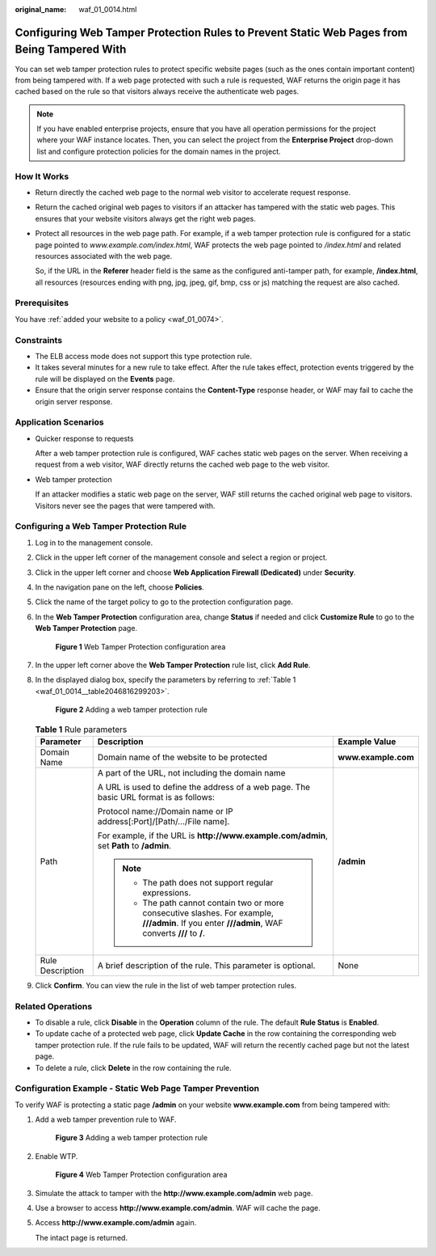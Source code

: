 :original_name: waf_01_0014.html

.. _waf_01_0014:

Configuring Web Tamper Protection Rules to Prevent Static Web Pages from Being Tampered With
============================================================================================

You can set web tamper protection rules to protect specific website pages (such as the ones contain important content) from being tampered with. If a web page protected with such a rule is requested, WAF returns the origin page it has cached based on the rule so that visitors always receive the authenticate web pages.

.. note::

   If you have enabled enterprise projects, ensure that you have all operation permissions for the project where your WAF instance locates. Then, you can select the project from the **Enterprise Project** drop-down list and configure protection policies for the domain names in the project.

How It Works
------------

-  Return directly the cached web page to the normal web visitor to accelerate request response.

-  Return the cached original web pages to visitors if an attacker has tampered with the static web pages. This ensures that your website visitors always get the right web pages.

-  Protect all resources in the web page path. For example, if a web tamper protection rule is configured for a static page pointed to *www.example.com/index.html*, WAF protects the web page pointed to */index.html* and related resources associated with the web page.

   So, if the URL in the **Referer** header field is the same as the configured anti-tamper path, for example, **/index.html**, all resources (resources ending with png, jpg, jpeg, gif, bmp, css or js) matching the request are also cached.

Prerequisites
-------------

You have :ref:`added your website to a policy <waf_01_0074>`.

Constraints
-----------

-  The ELB access mode does not support this type protection rule.
-  It takes several minutes for a new rule to take effect. After the rule takes effect, protection events triggered by the rule will be displayed on the **Events** page.
-  Ensure that the origin server response contains the **Content-Type** response header, or WAF may fail to cache the origin server response.

Application Scenarios
---------------------

-  Quicker response to requests

   After a web tamper protection rule is configured, WAF caches static web pages on the server. When receiving a request from a web visitor, WAF directly returns the cached web page to the web visitor.

-  Web tamper protection

   If an attacker modifies a static web page on the server, WAF still returns the cached original web page to visitors. Visitors never see the pages that were tampered with.

Configuring a Web Tamper Protection Rule
----------------------------------------

#. Log in to the management console.

#. Click |image1| in the upper left corner of the management console and select a region or project.

#. Click |image2| in the upper left corner and choose **Web Application Firewall (Dedicated)** under **Security**.

#. In the navigation pane on the left, choose **Policies**.

#. Click the name of the target policy to go to the protection configuration page.

#. In the **Web Tamper Protection** configuration area, change **Status** if needed and click **Customize Rule** to go to the **Web Tamper Protection** page.


   .. figure:: /_static/images/en-us_image_0000001338155669.png
      :alt: **Figure 1** Web Tamper Protection configuration area

      **Figure 1** Web Tamper Protection configuration area

#. In the upper left corner above the **Web Tamper Protection** rule list, click **Add Rule**.

#. In the displayed dialog box, specify the parameters by referring to :ref:`Table 1 <waf_01_0014__table2046816299203>`.


   .. figure:: /_static/images/en-us_image_0000001285636510.png
      :alt: **Figure 2** Adding a web tamper protection rule

      **Figure 2** Adding a web tamper protection rule

   .. _waf_01_0014__table2046816299203:

   .. table:: **Table 1** Rule parameters

      +-----------------------+-----------------------------------------------------------------------------------------------------------------------------------------------------+-----------------------+
      | Parameter             | Description                                                                                                                                         | Example Value         |
      +=======================+=====================================================================================================================================================+=======================+
      | Domain Name           | Domain name of the website to be protected                                                                                                          | **www.example.com**   |
      +-----------------------+-----------------------------------------------------------------------------------------------------------------------------------------------------+-----------------------+
      | Path                  | A part of the URL, not including the domain name                                                                                                    | **/admin**            |
      |                       |                                                                                                                                                     |                       |
      |                       | A URL is used to define the address of a web page. The basic URL format is as follows:                                                              |                       |
      |                       |                                                                                                                                                     |                       |
      |                       | Protocol name://Domain name or IP address[:Port]/[Path/.../File name].                                                                              |                       |
      |                       |                                                                                                                                                     |                       |
      |                       | For example, if the URL is **http://www.example.com/admin**, set **Path** to **/admin**.                                                            |                       |
      |                       |                                                                                                                                                     |                       |
      |                       | .. note::                                                                                                                                           |                       |
      |                       |                                                                                                                                                     |                       |
      |                       |    -  The path does not support regular expressions.                                                                                                |                       |
      |                       |    -  The path cannot contain two or more consecutive slashes. For example, **///admin**. If you enter **///admin**, WAF converts **///** to **/**. |                       |
      +-----------------------+-----------------------------------------------------------------------------------------------------------------------------------------------------+-----------------------+
      | Rule Description      | A brief description of the rule. This parameter is optional.                                                                                        | None                  |
      +-----------------------+-----------------------------------------------------------------------------------------------------------------------------------------------------+-----------------------+

#. Click **Confirm**. You can view the rule in the list of web tamper protection rules.

Related Operations
------------------

-  To disable a rule, click **Disable** in the **Operation** column of the rule. The default **Rule Status** is **Enabled**.
-  To update cache of a protected web page, click **Update Cache** in the row containing the corresponding web tamper protection rule. If the rule fails to be updated, WAF will return the recently cached page but not the latest page.
-  To delete a rule, click **Delete** in the row containing the rule.

Configuration Example - Static Web Page Tamper Prevention
---------------------------------------------------------

To verify WAF is protecting a static page **/admin** on your website **www.example.com** from being tampered with:

#. Add a web tamper prevention rule to WAF.


   .. figure:: /_static/images/en-us_image_0000001285636510.png
      :alt: **Figure 3** Adding a web tamper protection rule

      **Figure 3** Adding a web tamper protection rule

#. Enable WTP.


   .. figure:: /_static/images/en-us_image_0000001338155669.png
      :alt: **Figure 4** Web Tamper Protection configuration area

      **Figure 4** Web Tamper Protection configuration area

#. Simulate the attack to tamper with the **http://www.example.com/admin** web page.

#. Use a browser to access **http://www.example.com/admin**. WAF will cache the page.

#. Access **http://www.example.com/admin** again.

   The intact page is returned.

.. |image1| image:: /_static/images/en-us_image_0000001481908820.jpg
.. |image2| image:: /_static/images/en-us_image_0000001288425878.png
